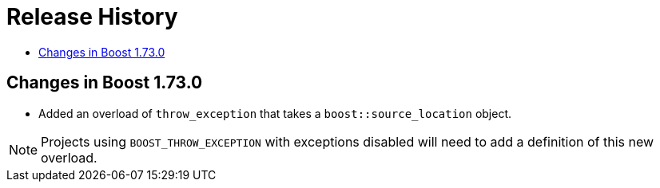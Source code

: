 ////
Copyright 2019 Peter Dimov
Distributed under the Boost Software License, Version 1.0.
http://www.boost.org/LICENSE_1_0.txt
////

[#changes]
# Release History
:toc:
:toc-title:
:idprefix:

## Changes in Boost 1.73.0

* Added an overload of `throw_exception` that takes a `boost::source_location`
  object.
  
NOTE: Projects using `BOOST_THROW_EXCEPTION` with exceptions disabled will need
      to add a definition of this new overload.

